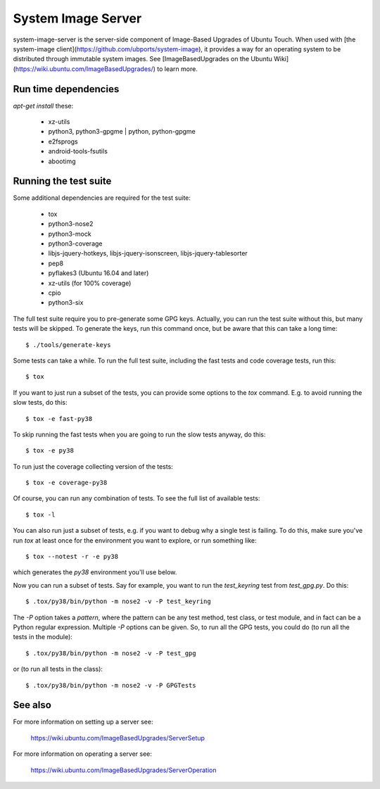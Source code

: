 =====================
 System Image Server
=====================

system-image-server is the server-side component of Image-Based Upgrades of Ubuntu Touch. When used with [the system-image client](https://github.com/ubports/system-image), it provides a way for an operating system to be distributed through immutable system images. See [ImageBasedUpgrades on the Ubuntu Wiki](https://wiki.ubuntu.com/ImageBasedUpgrades/) to learn more.


Run time dependencies
=====================

`apt-get install` these:

 - xz-utils
 - python3, python3-gpgme | python, python-gpgme
 - e2fsprogs
 - android-tools-fsutils
 - abootimg


Running the test suite
======================

Some additional dependencies are required for the test suite:

 - tox
 - python3-nose2
 - python3-mock
 - python3-coverage
 - libjs-jquery-hotkeys, libjs-jquery-isonscreen, libjs-jquery-tablesorter
 - pep8
 - pyflakes3 (Ubuntu 16.04 and later)
 - xz-utils (for 100% coverage)
 - cpio
 - python3-six

The full test suite require you to pre-generate some GPG keys.  Actually, you
can run the test suite without this, but many tests will be skipped.  To
generate the keys, run this command once, but be aware that this can take a
long time::

    $ ./tools/generate-keys

Some tests can take a while.  To run the full test suite, including the fast
tests and code coverage tests, run this::

    $ tox

If you want to just run a subset of the tests, you can provide some options to
the `tox` command.  E.g. to avoid running the slow tests, do this::

    $ tox -e fast-py38

To skip running the fast tests when you are going to run the slow tests
anyway, do this::

    $ tox -e py38

To run just the coverage collecting version of the tests::

    $ tox -e coverage-py38

Of course, you can run any combination of tests.  To see the full list of
available tests::

    $ tox -l

You can also run just a subset of tests, e.g. if you want to debug why a
single test is failing.  To do this, make sure you've run `tox` at least once
for the environment you want to explore, or run something like::

    $ tox --notest -r -e py38

which generates the *py38* environment you'll use below.

Now you can run a subset of tests.  Say for example, you want to run the
`test_keyring` test from `test_gpg.py`.  Do this::

    $ .tox/py38/bin/python -m nose2 -v -P test_keyring

The `-P` option takes a *pattern*, where the pattern can be any test method,
test class, or test module, and in fact can be a Python regular expression.
Multiple `-P` options can be given.  So, to run all the GPG tests, you could
do (to run all the tests in the module)::

    $ .tox/py38/bin/python -m nose2 -v -P test_gpg

or (to run all tests in the class)::

    $ .tox/py38/bin/python -m nose2 -v -P GPGTests

See also
========

For more information on setting up a server see:

    https://wiki.ubuntu.com/ImageBasedUpgrades/ServerSetup

For more information on operating a server see:

    https://wiki.ubuntu.com/ImageBasedUpgrades/ServerOperation
